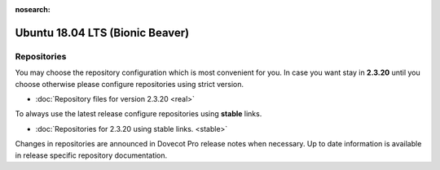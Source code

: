 :nosearch:


================================
Ubuntu 18.04 LTS (Bionic Beaver)
================================

Repositories
============

You may choose the repository configuration which is most convenient for you. In case you want stay in **2.3.20**
until you choose otherwise please configure repositories using strict version.

* :doc:`Repository files for version 2.3.20 <real>`


To always use the latest release configure repositories using **stable** links.

* :doc:`Repositories for 2.3.20 using stable links. <stable>`

Changes in repositories are announced in Dovecot Pro release notes when necessary.
Up to date information is available in release specific repository documentation.


